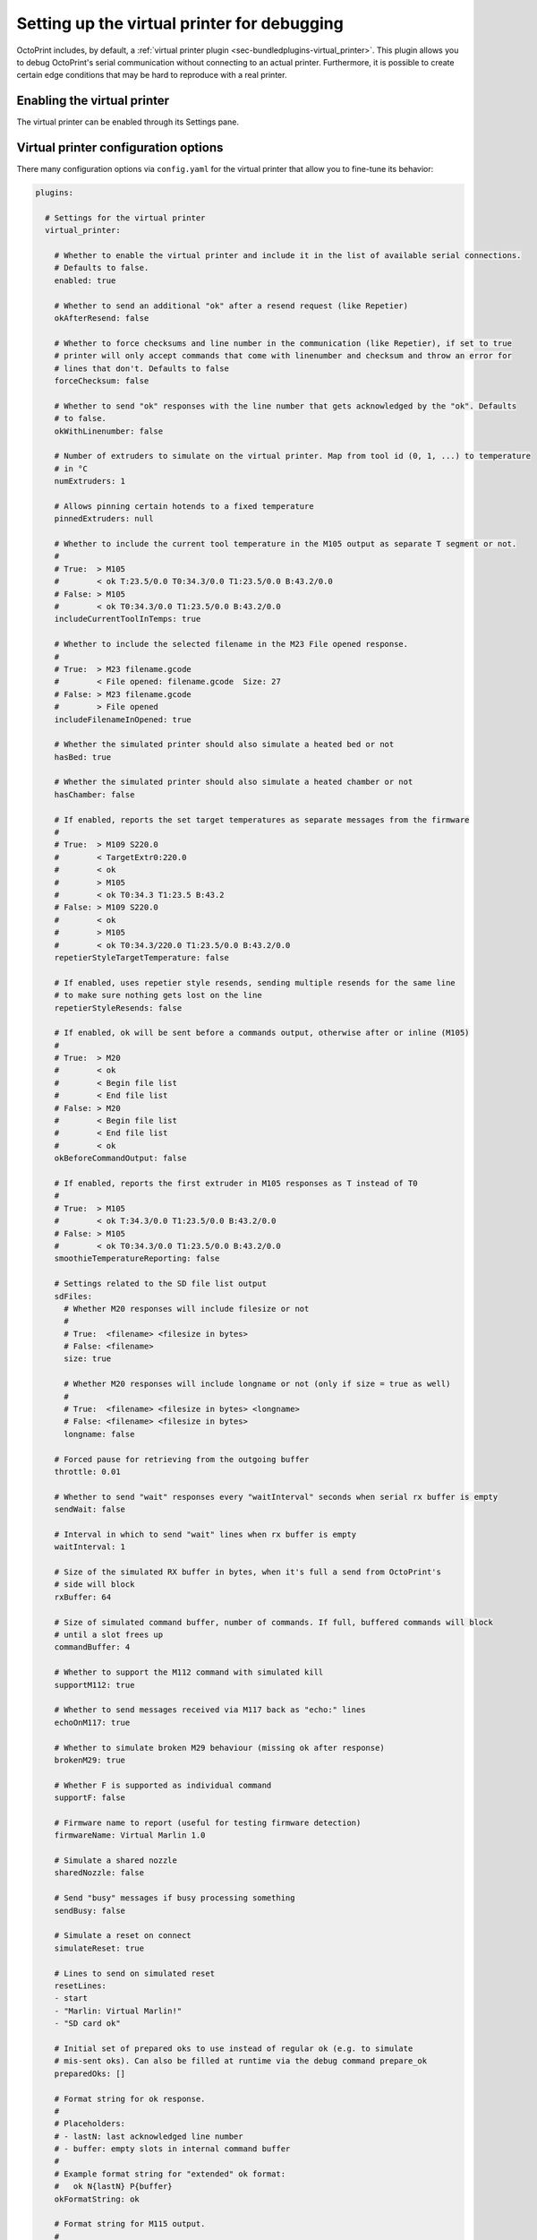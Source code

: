 .. _sec-development-virtual-printer:

Setting up the virtual printer for debugging
============================================

OctoPrint includes, by default, a :ref:`virtual printer plugin <sec-bundledplugins-virtual_printer>`. This plugin allows you to debug OctoPrint's serial
communication without connecting to an actual printer. Furthermore, it is possible to create certain edge conditions
that may be hard to reproduce with a real printer.

.. _sec-development-virtual-printer-enable:

Enabling the virtual printer
----------------------------

The virtual printer can be enabled through its Settings pane.

.. _sec-development-virtual-printer-config:

Virtual printer configuration options
-------------------------------------

There many configuration options via ``config.yaml`` for the virtual printer that allow you to fine-tune its behavior:

.. code-block:: yaml

   plugins:

     # Settings for the virtual printer
     virtual_printer:

       # Whether to enable the virtual printer and include it in the list of available serial connections.
       # Defaults to false.
       enabled: true

       # Whether to send an additional "ok" after a resend request (like Repetier)
       okAfterResend: false

       # Whether to force checksums and line number in the communication (like Repetier), if set to true
       # printer will only accept commands that come with linenumber and checksum and throw an error for
       # lines that don't. Defaults to false
       forceChecksum: false

       # Whether to send "ok" responses with the line number that gets acknowledged by the "ok". Defaults
       # to false.
       okWithLinenumber: false

       # Number of extruders to simulate on the virtual printer. Map from tool id (0, 1, ...) to temperature
       # in °C
       numExtruders: 1

       # Allows pinning certain hotends to a fixed temperature
       pinnedExtruders: null

       # Whether to include the current tool temperature in the M105 output as separate T segment or not.
       #
       # True:  > M105
       #        < ok T:23.5/0.0 T0:34.3/0.0 T1:23.5/0.0 B:43.2/0.0
       # False: > M105
       #        < ok T0:34.3/0.0 T1:23.5/0.0 B:43.2/0.0
       includeCurrentToolInTemps: true

       # Whether to include the selected filename in the M23 File opened response.
       #
       # True:  > M23 filename.gcode
       #        < File opened: filename.gcode  Size: 27
       # False: > M23 filename.gcode
       #        > File opened
       includeFilenameInOpened: true

       # Whether the simulated printer should also simulate a heated bed or not
       hasBed: true

       # Whether the simulated printer should also simulate a heated chamber or not
       hasChamber: false

       # If enabled, reports the set target temperatures as separate messages from the firmware
       #
       # True:  > M109 S220.0
       #        < TargetExtr0:220.0
       #        < ok
       #        > M105
       #        < ok T0:34.3 T1:23.5 B:43.2
       # False: > M109 S220.0
       #        < ok
       #        > M105
       #        < ok T0:34.3/220.0 T1:23.5/0.0 B:43.2/0.0
       repetierStyleTargetTemperature: false

       # If enabled, uses repetier style resends, sending multiple resends for the same line
       # to make sure nothing gets lost on the line
       repetierStyleResends: false

       # If enabled, ok will be sent before a commands output, otherwise after or inline (M105)
       #
       # True:  > M20
       #        < ok
       #        < Begin file list
       #        < End file list
       # False: > M20
       #        < Begin file list
       #        < End file list
       #        < ok
       okBeforeCommandOutput: false

       # If enabled, reports the first extruder in M105 responses as T instead of T0
       #
       # True:  > M105
       #        < ok T:34.3/0.0 T1:23.5/0.0 B:43.2/0.0
       # False: > M105
       #        < ok T0:34.3/0.0 T1:23.5/0.0 B:43.2/0.0
       smoothieTemperatureReporting: false

       # Settings related to the SD file list output
       sdFiles:
         # Whether M20 responses will include filesize or not
         #
         # True:  <filename> <filesize in bytes>
         # False: <filename>
         size: true

         # Whether M20 responses will include longname or not (only if size = true as well)
         #
         # True:  <filename> <filesize in bytes> <longname>
         # False: <filename> <filesize in bytes>
         longname: false

       # Forced pause for retrieving from the outgoing buffer
       throttle: 0.01

       # Whether to send "wait" responses every "waitInterval" seconds when serial rx buffer is empty
       sendWait: false

       # Interval in which to send "wait" lines when rx buffer is empty
       waitInterval: 1

       # Size of the simulated RX buffer in bytes, when it's full a send from OctoPrint's
       # side will block
       rxBuffer: 64

       # Size of simulated command buffer, number of commands. If full, buffered commands will block
       # until a slot frees up
       commandBuffer: 4

       # Whether to support the M112 command with simulated kill
       supportM112: true

       # Whether to send messages received via M117 back as "echo:" lines
       echoOnM117: true

       # Whether to simulate broken M29 behaviour (missing ok after response)
       brokenM29: true

       # Whether F is supported as individual command
       supportF: false

       # Firmware name to report (useful for testing firmware detection)
       firmwareName: Virtual Marlin 1.0

       # Simulate a shared nozzle
       sharedNozzle: false

       # Send "busy" messages if busy processing something
       sendBusy: false

       # Simulate a reset on connect
       simulateReset: true

       # Lines to send on simulated reset
       resetLines:
       - start
       - "Marlin: Virtual Marlin!"
       - "SD card ok"

       # Initial set of prepared oks to use instead of regular ok (e.g. to simulate
       # mis-sent oks). Can also be filled at runtime via the debug command prepare_ok
       preparedOks: []

       # Format string for ok response.
       #
       # Placeholders:
       # - lastN: last acknowledged line number
       # - buffer: empty slots in internal command buffer
       #
       # Example format string for "extended" ok format:
       #   ok N{lastN} P{buffer}
       okFormatString: ok

       # Format string for M115 output.
       #
       # Placeholders:
       # - firmare_name: The firmware name as defined in firmwareName
       m115FormatString: "FIRMWARE_NAME: {firmware_name} PROTOCOL_VERSION:1.0"

       # Whether to include capability report in M115 output
       m115ReportCapabilities: false

       # Capabilities to report if capability report is enabled
       capabilities:
         AUTOREPORT_TEMP: true

       # Response to GEOMETRY capability
       m115AreaFormatString: "area:{{full:{{min:{{x:{f_xmin},y:{f_ymin},z:{f_zmin}}},max:{{x:{f_xmax},y:{f_ymax},z:{f_zmax}}}}},work:{{min:{{x:{w_xmin},y:{w_ymin},z:{w_zmin}}},max:{{x:{w_xmax},y:{w_ymax},z:{w_zmax}}}}}}}"

       # Simulated ambient temperature in °C
       ambientTemperature: 21.3

       # Response to M105 when there is a target
       # Placeholders:
       # - heater: The heater id (eg. T0, T1, B)
       # - actual: The actual temperature of the heater
       # - target: The target temperature of heater
       m105TargetFormatString: {heater}:{actual:.2f}/ {target:.2f}

       # Response to M105 when there is no target
       # Placeholders:
       # - heater: The heater id (eg. T0, T1, B)
       # - actual: The actual temperature of the heater
       m105NoTargetFormatString: {heater}:{actual:.2f}

       # Enable virtual EEPROM
       # If enabled, a file `eeprom.json` will be created in the plugin data folder
       # to enable settings persistence across connections. Enables M500/1/2/4 commands
       # And a selection of other settings commands. Responses modeled on Marlin 2.0
       enable_eeprom: true

       # Support M503
       support_m503: true

       # Resend ratio to simulate noise on the line
       resend_ratio: 0

.. _sec-development-virtual-printer-log:

Log file
--------

Once activated, the virtual printer will log all serial communication in the ``plugin_virtual_printer_serial.log`` file
that can be found in the OctoPrint logs folder.

.. _sec-development-virtual-printer-debug:

Debug commands
--------------

You can simulate certain conditions and communications through the terminal tab in OctoPrint's interface.

All commands start with ``!!DEBUG:`` and are followed by the command you want to execute. For instance, sending
``!!DEBUG:action_disconnect`` will disconnect the printer. Sending ``!!DEBUG`` without command will show a help
message with all the available commands:

.. code-block:: none

   OctoPrint Virtual Printer debug commands

   help
   ?
   | This help.

   # Action Triggers

   action_pause
   | Sends a "// action:pause" action trigger to the host.
   action_resume
   | Sends a "// action:resume" action trigger to the host.
   action_disconnect
   | Sends a "// action:disconnect" action trigger to the
   | host.
   action_custom <action>[ <parameters>]
   | Sends a custom "// action:<action> <parameters>"
   | action trigger to the host.

   # Communication Errors

   dont_answer
   | Will not acknowledge the next command.
   go_awol
   | Will completely stop replying
   trigger_resend_lineno
   | Triggers a resend error with a line number mismatch
   trigger_resend_checksum
   | Triggers a resend error with a checksum mismatch
   trigger_missing_checksum
   | Triggers a resend error with a missing checksum
   trigger_missing_lineno
   | Triggers a "no line number with checksum" error w/o resend request
   drop_connection
   | Drops the serial connection
   prepare_ok <broken ok>
   | Will cause <broken ok> to be enqueued for use,
   | will be used instead of actual "ok"

   # Reply Timing / Sleeping

   sleep <int:seconds>
   | Sleep <seconds> s
   sleep_after <str:command> <int:seconds>
   | Sleeps <seconds> s after each execution of <command>
   sleep_after_next <str:command> <int:seconds>
   | Sleeps <seconds> s after execution of next <command>

   # SD printing

   start_sd <str:file>
   | Select and start printing file <file> from SD
   select_sd <str:file>
   | Select file <file> from SD, don't start printing it yet. Use
   | start_sd to start the print
   cancel_sd
   | Cancels an ongoing SD print

   # Misc

   send <str:message>
   | Sends back <message>
   reset
   | Simulates a reset. Internal state will be lost.
